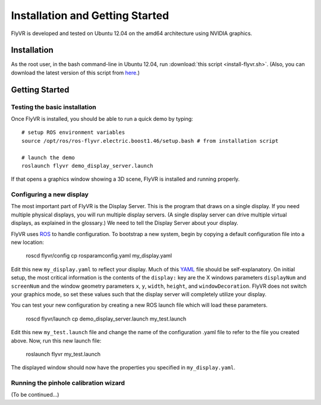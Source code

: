 Installation and Getting Started
********************************

FlyVR is developed and tested on Ubuntu 12.04 on the amd64 architecture using NVIDIA graphics.

Installation
============

As the root user, in the bash command-line in Ubuntu 12.04, run
:download:`this script <install-flyvr.sh>`. (Also, you can download
the latest version of this script from `here
<https://raw.github.com/strawlab/flyvr/master/docs/install-flyvr.sh>`_.)

Getting Started
===============

Testing the basic installation
------------------------------

Once FlyVR is installed, you should be able to run a quick demo by typing::

    # setup ROS environment variables
    source /opt/ros/ros-flyvr.electric.boost1.46/setup.bash # from installation script

    # launch the demo
    roslaunch flyvr demo_display_server.launch

If that opens a graphics window showing a 3D scene, FlyVR is installed and running properly.

Configuring a new display
-------------------------

The most important part of FlyVR is the Display Server. This is the program that draws on a single
display. If you need multiple physical displays, you will run multiple display servers. (A single display
server can drive multiple virtual displays, as explained in the glossary.) We need to tell the Display
Server about your display.

FlyVR uses `ROS <http://ros.org>`_ to handle configuration. To bootstrap a new system, begin by
copying a default configuration file into a new location:

    roscd flyvr/config
    cp rosparamconfig.yaml my_display.yaml

Edit this new ``my_display.yaml`` to reflect your display. Much of this `YAML <http://en.wikipedia.org/wiki/YAML>`_
file should be self-explanatory. On initial setup, the most critical information is the contents of the
``display:`` key are the X windows parameters ``displayNum`` and ``screenNum`` and the window geometry parameters
``x``, ``y``, ``width``, ``height``, and ``windowDecoration``. FlyVR does not switch your graphics mode, so set
these values such that the display server will completely utilize your display.

You can test your new configuration by creating a new ROS launch file which will load these parameters.

    roscd flyvr/launch
    cp demo_display_server.launch my_test.launch

Edit this new ``my_test.launch`` file and change the name of the configuration .yaml file to refer to the file you
created above. Now, run this new launch file:

    roslaunch flyvr my_test.launch

The displayed window should now have the properties you specified in ``my_display.yaml``.

Running the pinhole calibration wizard
--------------------------------------

(To be continued...)
